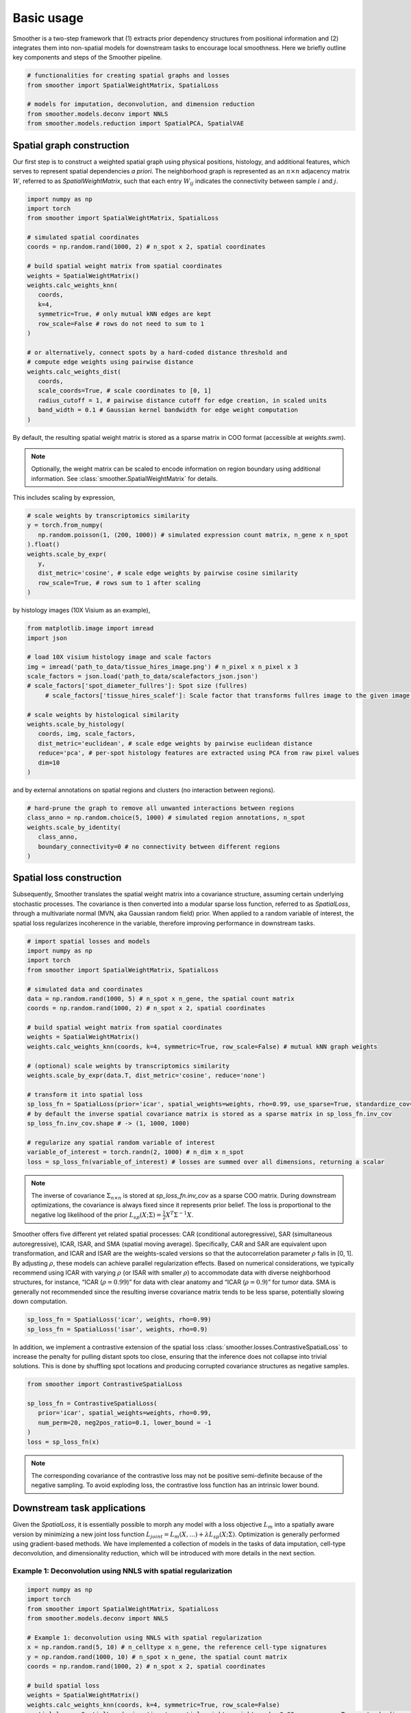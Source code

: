 Basic usage
============

Smoother is a two-step framework that (1) extracts prior dependency structures from positional information and (2) integrates them into non-spatial models for downstream tasks to encourage local smoothness.
Here we briefly outline key components and steps of the Smoother pipeline. 

.. code-block:: python

   # functionalities for creating spatial graphs and losses
   from smoother import SpatialWeightMatrix, SpatialLoss

   # models for imputation, deconvolution, and dimension reduction
   from smoother.models.deconv import NNLS
   from smoother.models.reduction import SpatialPCA, SpatialVAE

Spatial graph construction
----------------------------------

Our first step is to construct a weighted spatial graph using physical positions, histology, and additional features, which serves to represent spatial dependencies `a priori`. 
The neighborhood graph is represented as an :math:`n \times n` adjacency matrix :math:`W`, referred to as `SpatialWeightMatrix`, such that 
each entry :math:`W_{ij}` indicates the connectivity between sample :math:`i` and :math:`j`.

.. code-block:: python

   import numpy as np
   import torch
   from smoother import SpatialWeightMatrix, SpatialLoss

   # simulated spatial coordinates
   coords = np.random.rand(1000, 2) # n_spot x 2, spatial coordinates

   # build spatial weight matrix from spatial coordinates
   weights = SpatialWeightMatrix()
   weights.calc_weights_knn(
      coords, 
      k=4, 
      symmetric=True, # only mutual kNN edges are kept
      row_scale=False # rows do not need to sum to 1
   )

   # or alternatively, connect spots by a hard-coded distance threshold and 
   # compute edge weights using pairwise distance
   weights.calc_weights_dist(
      coords, 
      scale_coords=True, # scale coordinates to [0, 1]
      radius_cutoff = 1, # pairwise distance cutoff for edge creation, in scaled units
      band_width = 0.1 # Gaussian kernel bandwidth for edge weight computation
   ) 

By default, the resulting spatial weight matrix is stored as a sparse matrix in COO format (accessible at `weights.swm`).

.. note::

   Optionally, the weight matrix can be scaled to encode information on region boundary using additional information. 
   See :class:`smoother.SpatialWeightMatrix` for details.

This includes scaling by expression,

.. code-block:: python

   # scale weights by transcriptomics similarity
   y = torch.from_numpy(
      np.random.poisson(1, (200, 1000)) # simulated expression count matrix, n_gene x n_spot
   ).float()
   weights.scale_by_expr(
      y,
      dist_metric='cosine', # scale edge weights by pairwise cosine similarity
      row_scale=True, # rows sum to 1 after scaling 
   )

by histology images (10X Visium as an example),

.. code-block:: python

   from matplotlib.image import imread
   import json

   # load 10X visium histology image and scale factors
   img = imread('path_to_data/tissue_hires_image.png') # n_pixel x n_pixel x 3
   scale_factors = json.load('path_to_data/scalefactors_json.json')
   # scale_factors['spot_diameter_fullres']: Spot size (fullres)
	# scale_factors['tissue_hires_scalef']: Scale factor that transforms fullres image to the given image.

   # scale weights by histological similarity
   weights.scale_by_histology(
      coords, img, scale_factors,
      dist_metric='euclidean', # scale edge weights by pairwise euclidean distance
      reduce='pca', # per-spot histology features are extracted using PCA from raw pixel values
      dim=10
   )

and by external annotations on spatial regions and clusters (no interaction between regions).

.. code-block:: python

   # hard-prune the graph to remove all unwanted interactions between regions
   class_anno = np.random.choice(5, 1000) # simulated region annotations, n_spot
   weights.scale_by_identity(
      class_anno, 
      boundary_connectivity=0 # no connectivity between different regions
   )

Spatial loss construction
----------------------------------

Subsequently, Smoother translates the spatial weight matrix into a covariance structure, assuming certain underlying stochastic processes. 
The covariance is then converted into a modular sparse loss function, referred to as `SpatialLoss`, through a multivariate normal (MVN, aka Gaussian random field) prior. 
When applied to a random variable of interest, the spatial loss regularizes incoherence in the variable, therefore improving performance in downstream tasks. 

.. code-block:: python

   # import spatial losses and models
   import numpy as np
   import torch
   from smoother import SpatialWeightMatrix, SpatialLoss

   # simulated data and coordinates
   data = np.random.rand(1000, 5) # n_spot x n_gene, the spatial count matrix
   coords = np.random.rand(1000, 2) # n_spot x 2, spatial coordinates

   # build spatial weight matrix from spatial coordinates
   weights = SpatialWeightMatrix()
   weights.calc_weights_knn(coords, k=4, symmetric=True, row_scale=False) # mutual kNN graph weights

   # (optional) scale weights by transcriptomics similarity
   weights.scale_by_expr(data.T, dist_metric='cosine', reduce='none')

   # transform it into spatial loss
   sp_loss_fn = SpatialLoss(prior='icar', spatial_weights=weights, rho=0.99, use_sparse=True, standardize_cov=False)
   # by default the inverse spatial covariance matrix is stored as a sparse matrix in sp_loss_fn.inv_cov
   sp_loss_fn.inv_cov.shape # -> (1, 1000, 1000)

   # regularize any spatial random variable of interest
   variable_of_interest = torch.randn(2, 1000) # n_dim x n_spot
   loss = sp_loss_fn(variable_of_interest) # losses are summed over all dimensions, returning a scalar

.. note::
   The inverse of covariance :math:`\Sigma_{n \times n}` is stored at `sp_loss_fn.inv_cov` as a sparse COO matrix. 
   During downstream optimizations, the covariance is always fixed since it represents prior belief.
   The loss is proportional to the negative log likelihood of the prior :math:`L_{sp}(X; \Sigma) = \frac{1}{2}X^T \Sigma^{-1}X`.

Smoother offers five different yet related spatial processes: CAR (conditional autoregressive), SAR (simultaneous autoregressive), ICAR, ISAR, and 
SMA (spatial moving average). Specifically, CAR and SAR are equivalent upon transformation, and ICAR and ISAR are the weights-scaled versions so that 
the autocorrelation parameter :math:`\rho` falls in [0, 1]. By adjusting :math:`\rho`, these models can achieve parallel regularization effects. 
Based on numerical considerations, we typically recommend using ICAR with varying :math:`\rho` (or ISAR with smaller :math:`\rho`) 
to accommodate data with diverse neighborhood structures, for instance, “ICAR (:math:`\rho = 0.99`)” for data with clear anatomy and 
“ICAR (:math:`\rho = 0.9`)” for tumor data. SMA is generally not recommended since the resulting inverse covariance matrix tends to be less sparse, potentially slowing down computation.

.. code-block:: python

   sp_loss_fn = SpatialLoss('icar', weights, rho=0.99)
   sp_loss_fn = SpatialLoss('isar', weights, rho=0.9)

In addition, we implement a contrastive extension of the spatial loss :class:`smoother.losses.ContrastiveSpatialLoss` to increase the penalty for pulling distant spots too close, ensuring that the inference does not collapse into trivial solutions. 
This is done by shuffling spot locations and producing corrupted covariance structures as negative samples.

.. code-block:: python

   from smoother import ContrastiveSpatialLoss

   sp_loss_fn = ContrastiveSpatialLoss(
      prior='icar', spatial_weights=weights, rho=0.99,
      num_perm=20, neg2pos_ratio=0.1, lower_bound = -1
   )
   loss = sp_loss_fn(x)

.. note::

   The corresponding covariance of the contrastive loss may not be positive semi-definite because of the negative sampling.
   To avoid exploding loss, the contrastive loss function has an intrinsic lower bound.

Downstream task applications
--------------------------------------------
Given the `SpatialLoss`, it is essentially possible to morph any model with a loss objective :math:`L_m` into a spatially aware version 
by minimizing a new joint loss function :math:`L_{joint} = L_m(X, ...) + \lambda L_{sp}(X; \Sigma)`. 
Optimization is generally performed using gradient-based methods. 
We have implemented a collection of models in the tasks of data imputation, cell-type deconvolution, and dimensionality reduction, 
which will be introduced with more details in the next section.

Example 1: Deconvolution using NNLS with spatial regularization
~~~~~~~~~~~~~~~~~~~~~~~~~~~~~~~~~~~~~~~~~~~~~~~~~~~~~~~

.. code-block:: python

   import numpy as np
   import torch
   from smoother import SpatialWeightMatrix, SpatialLoss
   from smoother.models.deconv import NNLS

   # Example 1: deconvolution using NNLS with spatial regularization
   x = np.random.rand(5, 10) # n_celltype x n_gene, the reference cell-type signatures
   y = np.random.rand(1000, 10) # n_spot x n_gene, the spatial count matrix
   coords = np.random.rand(1000, 2) # n_spot x 2, spatial coordinates

   # build spatial loss
   weights = SpatialWeightMatrix()
   weights.calc_weights_knn(coords, k=4, symmetric=True, row_scale=False)
   spatial_loss = SpatialLoss(prior='icar', spatial_weights=weights, rho=0.99, use_sparse=True, standardize_cov=False)

   # run deconvolution with spatial regularization
   model = NNLS(backend='pytorch')
   model.deconv(x.T, y.T, spatial_loss=spatial_loss, lambda_spatial_loss=1.0)
   ct_props = model.get_props() # n_spot x n_celltype


Example 2: Dimension reduction using spatially-aware VAE
~~~~~~~~~~~~~~~~~~~~~~~~~~~~~~~~~~~~~~~~~~~~~~~~~~~~~~~~

.. code-block:: python

   import numpy as np
   import torch
   from smoother import SpatialWeightMatrix, SpatialLoss
   from smoother.models.reduction import SpatialVAE
   from anndata import AnnData

   # Example 2: dimension reduction with spatial regularization
   adata = AnnData(X=np.random.poisson(1.0, (1000, 100)).astype(float)) # n_spot x n_gene
   coords = np.random.rand(1000, 2) # n_spot x 2, spatial coordinates

   # build spatial loss
   weights = SpatialWeightMatrix()
   weights.calc_weights_knn(coords, k=4, symmetric=True, row_scale=False)
   spatial_loss = SpatialLoss(prior='icar', spatial_weights=weights, rho=0.99, use_sparse=True, standardize_cov=True)

   # train spatial VAE (a wrapper of SCVI with spatial loss)
   SpatialVAE.setup_anndata(adata)
   model = SpatialVAE(st_adata=adata, n_latent=10, spatial_loss=spatial_loss, lambda_spatial_loss=0.1, sp_loss_as_kl=True)
   model.train(max_epochs = 100, lr = 0.01, accelerator='cpu')
   sp_rep = model.get_latent_representation() # n_spot x n_latent


Example 3: Joint dimension reduction of spatial and non-spatial data with spatial regularization
~~~~~~~~~~~~~~~~~~~~~~~~~~~~~~~~~~~~~~~~~~~~~~~~~~~~~~~~~~~~~~~~~~~~~~~~~~~~~~~~~~~~~~~~~~~~

.. code-block:: python

   import numpy as np
   import torch
   from smoother import SpatialWeightMatrix, SpatialLoss
   from smoother.models.reduction import SpatialVAE
   from anndata import AnnData
   from scvi.model import SCVI

   # Example 3: joint dimension reduction of spatial and non-spatial data with spatial regularization
   # first train a non-spatial model on scRNA-seq data
   sc_adata = AnnData(X=np.random.poisson(1.0, (2000, 100)).astype(float)) # n_cell x n_gene
   SCVI.setup_anndata(sc_adata)
   rna_scvi_model = SCVI(sc_adata)
   rna_scvi_model.train(max_epochs=50, accelerator='cpu')

   # then transfer the learned parameters to spatial model, and fine-tune with spatial loss
   st_data = AnnData(X=np.random.poisson(1.0, (1000, 100)).astype(float)) # n_spot x n_gene
   coords = np.random.rand(1000, 2) # n_spot x 2

   spvae_model = SpatialVAE.from_rna_model(
      st_adata=st_data, sc_model=rna_scvi_model,
      spatial_loss=spatial_loss, lambda_spatial_loss=0.1,
      sp_loss_as_kl=True,
      unfrozen=True,
   )
   spvae_model.train(max_epochs=100, lr=0.01, accelerator='cpu')
   st_rep = spvae_model.get_latent_representation() # n_spot x n_latent
